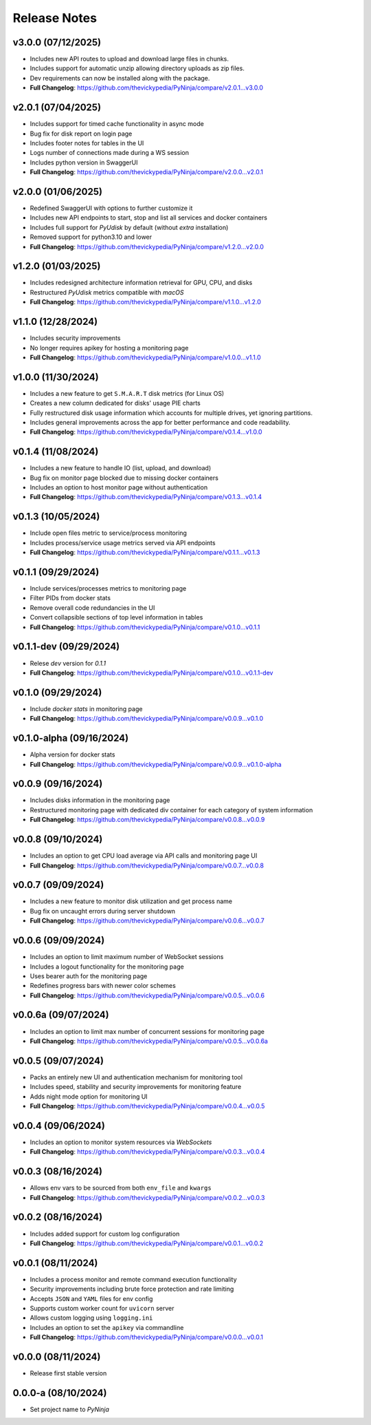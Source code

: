 Release Notes
=============

v3.0.0 (07/12/2025)
-------------------
- Includes new API routes to upload and download large files in chunks.
- Includes support for automatic unzip allowing directory uploads as zip files.
- Dev requirements can now be installed along with the package.
- **Full Changelog**: https://github.com/thevickypedia/PyNinja/compare/v2.0.1...v3.0.0

v2.0.1 (07/04/2025)
-------------------
- Includes support for timed cache functionality in async mode
- Bug fix for disk report on login page
- Includes footer notes for tables in the UI
- Logs number of connections made during a WS session
- Includes python version in SwaggerUI
- **Full Changelog**: https://github.com/thevickypedia/PyNinja/compare/v2.0.0...v2.0.1

v2.0.0 (01/06/2025)
-------------------
- Redefined SwaggerUI with options to further customize it
- Includes new API endpoints to start, stop and list all services and docker containers
- Includes full support for `PyUdisk` by default (without `extra` installation)
- Removed support for python3.10 and lower
- **Full Changelog**: https://github.com/thevickypedia/PyNinja/compare/v1.2.0...v2.0.0

v1.2.0 (01/03/2025)
-------------------
- Includes redesigned architecture information retrieval for GPU, CPU, and disks
- Restructured `PyUdisk` metrics compatible with `macOS`
- **Full Changelog**: https://github.com/thevickypedia/PyNinja/compare/v1.1.0...v1.2.0

v1.1.0 (12/28/2024)
-------------------
- Includes security improvements
- No longer requires apikey for hosting a monitoring page
- **Full Changelog**: https://github.com/thevickypedia/PyNinja/compare/v1.0.0...v1.1.0

v1.0.0 (11/30/2024)
-------------------
- Includes a new feature to get ``S.M.A.R.T`` disk metrics (for Linux OS)
- Creates a new column dedicated for disks' usage PIE charts
- Fully restructured disk usage information which accounts for multiple drives, yet ignoring partitions.
- Includes general improvements across the app for better performance and code readability.
- **Full Changelog**: https://github.com/thevickypedia/PyNinja/compare/v0.1.4...v1.0.0

v0.1.4 (11/08/2024)
-------------------
- Includes a new feature to handle IO (list, upload, and download)
- Bug fix on monitor page blocked due to missing docker containers
- Includes an option to host monitor page without authentication
- **Full Changelog**: https://github.com/thevickypedia/PyNinja/compare/v0.1.3...v0.1.4

v0.1.3 (10/05/2024)
-------------------
- Include open files metric to service/process monitoring
- Includes process/service usage metrics served via API endpoints
- **Full Changelog**: https://github.com/thevickypedia/PyNinja/compare/v0.1.1...v0.1.3

v0.1.1 (09/29/2024)
-------------------
- Include services/processes metrics to monitoring page
- Filter PIDs from docker stats
- Remove overall code redundancies in the UI
- Convert collapsible sections of top level information in tables
- **Full Changelog**: https://github.com/thevickypedia/PyNinja/compare/v0.1.0...v0.1.1

v0.1.1-dev (09/29/2024)
-----------------------
- Relese `dev` version for `0.1.1`
- **Full Changelog**: https://github.com/thevickypedia/PyNinja/compare/v0.1.0...v0.1.1-dev

v0.1.0 (09/29/2024)
-------------------
- Include `docker stats` in monitoring page
- **Full Changelog**: https://github.com/thevickypedia/PyNinja/compare/v0.0.9...v0.1.0

v0.1.0-alpha (09/16/2024)
-------------------------
- Alpha version for docker stats
- **Full Changelog**: https://github.com/thevickypedia/PyNinja/compare/v0.0.9...v0.1.0-alpha

v0.0.9 (09/16/2024)
-------------------
- Includes disks information in the monitoring page
- Restructured monitoring page with dedicated div container for each category of system information
- **Full Changelog**: https://github.com/thevickypedia/PyNinja/compare/v0.0.8...v0.0.9

v0.0.8 (09/10/2024)
-------------------
- Includes an option to get CPU load average via API calls and monitoring page UI
- **Full Changelog**: https://github.com/thevickypedia/PyNinja/compare/v0.0.7...v0.0.8

v0.0.7 (09/09/2024)
-------------------
- Includes a new feature to monitor disk utilization and get process name
- Bug fix on uncaught errors during server shutdown
- **Full Changelog**: https://github.com/thevickypedia/PyNinja/compare/v0.0.6...v0.0.7

v0.0.6 (09/09/2024)
-------------------
- Includes an option to limit maximum number of WebSocket sessions
- Includes a logout functionality for the monitoring page
- Uses bearer auth for the monitoring page
- Redefines progress bars with newer color schemes
- **Full Changelog**: https://github.com/thevickypedia/PyNinja/compare/v0.0.5...v0.0.6

v0.0.6a (09/07/2024)
--------------------
- Includes an option to limit max number of concurrent sessions for monitoring page
- **Full Changelog**: https://github.com/thevickypedia/PyNinja/compare/v0.0.5...v0.0.6a

v0.0.5 (09/07/2024)
-------------------
- Packs an entirely new UI and authentication mechanism for monitoring tool
- Includes speed, stability and security improvements for monitoring feature
- Adds night mode option for monitoring UI
- **Full Changelog**: https://github.com/thevickypedia/PyNinja/compare/v0.0.4...v0.0.5

v0.0.4 (09/06/2024)
-------------------
- Includes an option to monitor system resources via `WebSockets`
- **Full Changelog**: https://github.com/thevickypedia/PyNinja/compare/v0.0.3...v0.0.4

v0.0.3 (08/16/2024)
-------------------
- Allows env vars to be sourced from both ``env_file`` and ``kwargs``
- **Full Changelog**: https://github.com/thevickypedia/PyNinja/compare/v0.0.2...v0.0.3

v0.0.2 (08/16/2024)
-------------------
- Includes added support for custom log configuration
- **Full Changelog**: https://github.com/thevickypedia/PyNinja/compare/v0.0.1...v0.0.2

v0.0.1 (08/11/2024)
-------------------
- Includes a process monitor and remote command execution functionality
- Security improvements including brute force protection and rate limiting
- Accepts ``JSON`` and ``YAML`` files for env config
- Supports custom worker count for ``uvicorn`` server
- Allows custom logging using ``logging.ini``
- Includes an option to set the ``apikey`` via commandline
- **Full Changelog**: https://github.com/thevickypedia/PyNinja/compare/v0.0.0...v0.0.1

v0.0.0 (08/11/2024)
-------------------
- Release first stable version

0.0.0-a (08/10/2024)
--------------------
- Set project name to `PyNinja`
